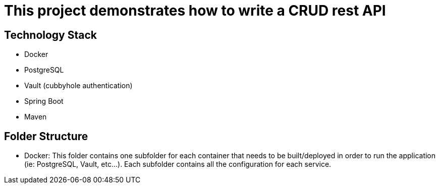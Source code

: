 = This project demonstrates how to write a CRUD rest API

== Technology Stack
- Docker
- PostgreSQL
- Vault (cubbyhole authentication)
- Spring Boot
- Maven

== Folder Structure

- Docker: This folder contains one subfolder for each container that needs to be built/deployed in order to run the application (ie: PostgreSQL, Vault, etc...). Each subfolder contains all the configuration for each service.
